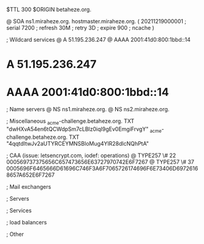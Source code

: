 $TTL 300
$ORIGIN betaheze.org.

@		SOA ns1.miraheze.org. hostmaster.miraheze.org. (
		20211219000001	; serial
		7200		; refresh
		30M		; retry
		3D		; expire
		900		; ncache
)

; Wildcard services
@		A	51.195.236.247
@		AAAA	2001:41d0:800:1bbd::14
*		A	51.195.236.247
*		AAAA	2001:41d0:800:1bbd::14

; Name servers
@		NS	ns1.miraheze.org.
@		NS	ns2.miraheze.org.

; Miscellaneous
_acme-challenge.betaheze.org.		TXT     "dwHXvA54en6tQCWdpSm7cLBlz0iqI9gEv0EmgiFrvgY"
_acme-challenge.betaheze.org.		TXT	"4qqtdItwJv2aUTYRCEYMNSBloMug4YlR28dlcNQhPtA"

; CAA (issue: letsencrypt.com, iodef: operations)
@		TYPE257 \# 22 000569737375656C657473656E63727970742E6F7267
@		TYPE257 \# 37 0005696F6465666D61696C746F3A6F7065726174696F6E73406D69726168657A652E6F7267

; Mail exchangers

; Servers

; Services

; load balancers

; Other
